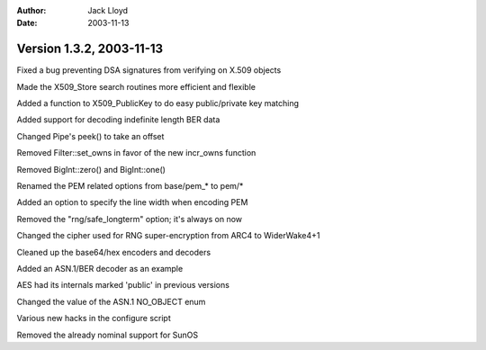 
:Author: Jack Lloyd
:Date: 2003-11-13

Version 1.3.2, 2003-11-13
----------------------------------------

Fixed a bug preventing DSA signatures from verifying on X.509 objects

Made the X509_Store search routines more efficient and flexible

Added a function to X509_PublicKey to do easy public/private key matching

Added support for decoding indefinite length BER data

Changed Pipe's peek() to take an offset

Removed Filter::set_owns in favor of the new incr_owns function

Removed BigInt::zero() and BigInt::one()

Renamed the PEM related options from base/pem_* to pem/*

Added an option to specify the line width when encoding PEM

Removed the "rng/safe_longterm" option; it's always on now

Changed the cipher used for RNG super-encryption from ARC4 to WiderWake4+1

Cleaned up the base64/hex encoders and decoders

Added an ASN.1/BER decoder as an example

AES had its internals marked 'public' in previous versions

Changed the value of the ASN.1 NO_OBJECT enum

Various new hacks in the configure script

Removed the already nominal support for SunOS

